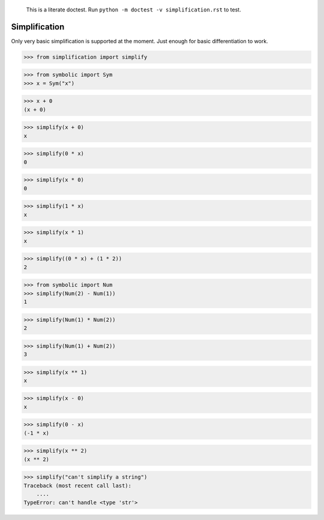     This is a literate doctest.
    Run ``python -m doctest -v simplification.rst`` to test.

Simplification
==============

Only very basic simplification is supported at the moment. Just enough for
basic differentiation to work.

>>> from simplification import simplify

>>> from symbolic import Sym
>>> x = Sym("x")

>>> x + 0
(x + 0)

>>> simplify(x + 0)
x

>>> simplify(0 * x)
0

>>> simplify(x * 0)
0

>>> simplify(1 * x)
x

>>> simplify(x * 1)
x

>>> simplify((0 * x) + (1 * 2))
2

>>> from symbolic import Num
>>> simplify(Num(2) - Num(1))
1

>>> simplify(Num(1) * Num(2))
2

>>> simplify(Num(1) + Num(2))
3

>>> simplify(x ** 1)
x

>>> simplify(x - 0)
x

>>> simplify(0 - x)
(-1 * x)

>>> simplify(x ** 2)
(x ** 2)

>>> simplify("can't simplify a string")
Traceback (most recent call last):
    ....
TypeError: can't handle <type 'str'>

